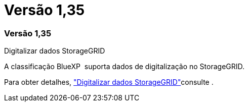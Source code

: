 = Versão 1,35
:allow-uri-read: 




=== Versão 1,35

.Digitalizar dados StorageGRID
A classificação BlueXP  suporta dados de digitalização no StorageGRID.

Para obter detalhes, link:task-scanning-storagegrid.html["Digitalizar dados StorageGRID"]consulte .
